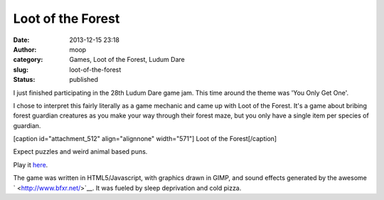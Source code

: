 Loot of the Forest
##################
:date: 2013-12-15 23:18
:author: moop
:category: Games, Loot of the Forest, Ludum Dare
:slug: loot-of-the-forest
:status: published

I just finished participating in the 28th Ludum Dare game jam. This time
around the theme was 'You Only Get One'.

I chose to interpret this fairly literally as a game mechanic and came
up with Loot of the Forest. It's a game about bribing forest guardian
creatures as you make your way through their forest maze, but you only
have a single item per species of guardian.

[caption id="attachment\_512" align="alignnone" width="571"]\ |Loot of
the Forest| Loot of the Forest[/caption]

Expect puzzles and weird animal based puns.

Play it
`here <http://www.ludumdare.com/compo/ludum-dare-28/?action=preview&uid=2573>`__.

The game was written in HTML5/Javascript, with graphics drawn in GIMP,
and sound effects generated by the awesome ` <http://www.bfxr.net/>`__.
It was fueled by sleep deprivation and cold pizza.

.. |Loot of the Forest| image:: http://www.moop.org.uk/wp-content/uploads/2013/12/level2.png
   :class: size-full wp-image-512
   :width: 571px
   :height: 479px
   :target: http://www.moop.org.uk/index.php/2013/12/15/loot-of-the-forest/level2/
